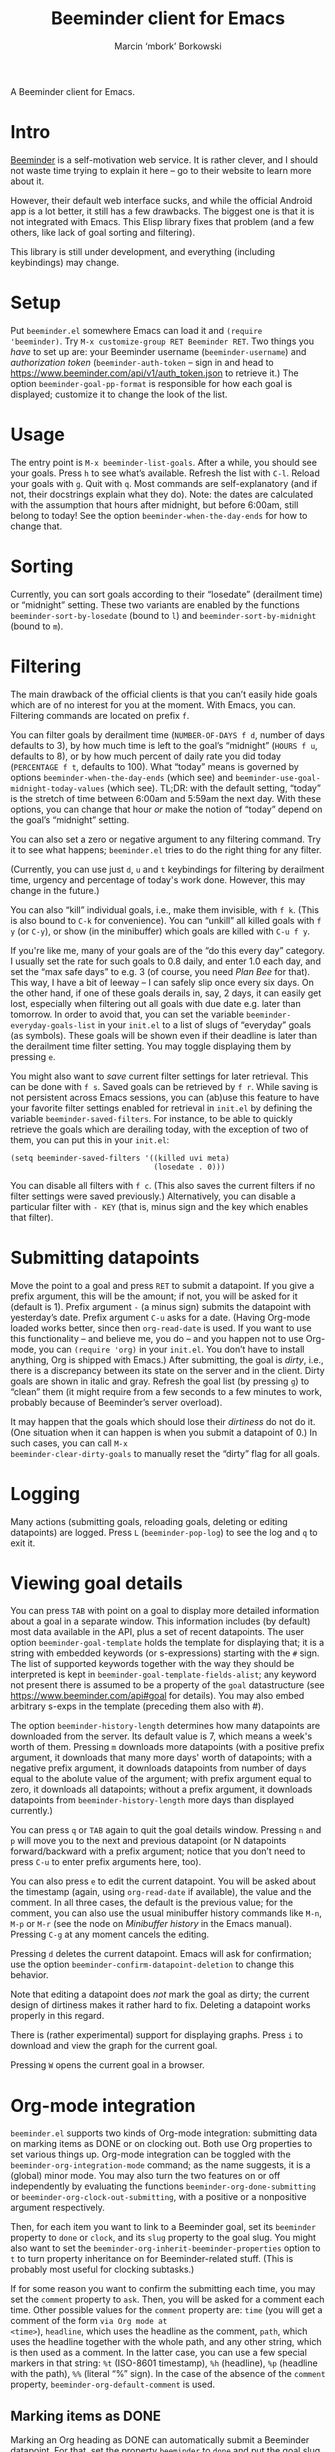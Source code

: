 #+TITLE: Beeminder client for Emacs
#+AUTHOR: Marcin ‘mbork’ Borkowski
#+EMAIL: mbork@mbork.pl

A Beeminder client for Emacs.

* Intro
[[https://www.beeminder.com/][Beeminder]] is a self-motivation web service.  It is rather clever, and
I should not waste time trying to explain it here – go to their
website to learn more about it.

However, their default web interface sucks, and while the official
Android app is a lot better, it still has a few drawbacks.  The
biggest one is that it is not integrated with Emacs.  This Elisp
library fixes that problem (and a few others, like lack of goal
sorting and filtering).

This library is still under development, and everything (including
keybindings) may change.

* Setup
Put =beeminder.el= somewhere Emacs can load it and =(require
'beeminder)=.  Try =M-x customize-group RET Beeminder RET=.  Two
things you /have/ to set up are: your Beeminder username
(=beeminder-username=) and /authorization token/
(=beeminder-auth-token= – sign in and head to
https://www.beeminder.com/api/v1/auth_token.json to retrieve it.)  The
option =beeminder-goal-pp-format= is responsible for how each goal is
displayed; customize it to change the look of the list.

* Usage
The entry point is =M-x beeminder-list-goals=.  After a while, you
should see your goals.  Press =h= to see what’s available.  Refresh
the list with =C-l=.  Reload your goals with =g=.  Quit with =q=.
Most commands are self-explanatory (and if not, their docstrings
explain what they do).  Note: the dates are calculated with the
assumption that hours after midnight, but before 6:00am, still belong
to today!  See the option =beeminder-when-the-day-ends= for how to
change that.

* Sorting
Currently, you can sort goals according to their “losedate”
(derailment time) or “midnight” setting.  These two variants are
enabled by the functions =beeminder-sort-by-losedate= (bound to =l=)
and =beeminder-sort-by-midnight= (bound to =m=).

* Filtering
The main drawback of the official clients is that you can’t easily
hide goals which are of no interest for you at the moment.  With
Emacs, you can.  Filtering commands are located on prefix =f=.

You can filter goals by derailment time (=NUMBER-OF-DAYS f d=, number
of days defaults to 3), by how much time is left to the goal’s
“midnight” (=HOURS f u=, defaults to 8), or by how much percent of
daily rate you did today (=PERCENTAGE f t=, defaults to 100).  What
“today” means is governed by options =beeminder-when-the-day-ends=
(which see) and =beeminder-use-goal-midnight-today-values= (which
see).  TL;DR: with the default setting, “today” is the stretch of time
between 6:00am and 5:59am the next day.  With these options, you can
change that hour /or/ make the notion of “today” depend on the goal’s
“midnight” setting.

You can also set a zero or negative argument to any filtering command.
Try it to see what happens; =beeminder.el= tries to do the right
thing for any filter.

(Currently, you can use just =d=, =u= and =t= keybindings for
filtering by derailment time, urgency and percentage of today's work
done.  However, this may change in the future.)

You can also “kill” individual goals, i.e., make them invisible, with
=f k=.  (This is also bound to =C-k= for convenience).  You can
“unkill” all killed goals with =f y= (or =C-y=), or show (in the
minibuffer) which goals are killed with =C-u f y=.

If you're like me, many of your goals are of the “do this every day”
category.  I usually set the rate for such goals to 0.8 daily, and
enter 1.0 each day, and set the “max safe days” to e.g. 3 (of course,
you need /Plan Bee/ for that).  This way, I have a bit of leeway –
I can safely slip once every six days.  On the other hand, if one of
these goals derails in, say, 2 days, it can easily get lost,
especially when filtering out all goals with due date e.g. later than
tomorrow.  In order to avoid that, you can set the variable
=beeminder-everyday-goals-list= in your =init.el= to a list of slugs
of “everyday” goals (as symbols).  These goals will be shown even if
their deadline is later than the derailment time filter setting.  You
may toggle displaying them by pressing =e=.

You might also want to /save/ current filter settings for later
retrieval.  This can be done with =f s=.  Saved goals can be retrieved
by =f r=.  While saving is not persistent across Emacs sessions, you
can (ab)use this feature to have your favorite filter settings enabled
for retrieval in =init.el= by defining the variable
=beeminder-saved-filters=.  For instance, to be able to quickly
retrieve the goals which are derailing today, with the exception of
two of them, you can put this in your =init.el=:
#+BEGIN_SRC elisp
  (setq beeminder-saved-filters '((killed uvi meta)
                                  (losedate . 0)))
#+END_SRC

You can disable all filters with =f c=.  (This also saves the current
filters if no filter settings were saved previously.)  Alternatively,
you can disable a particular filter with =- KEY= (that is, minus sign
and the key which enables that filter).

* Submitting datapoints
Move the point to a goal and press =RET= to submit a datapoint.  If
you give a prefix argument, this will be the amount; if not, you will
be asked for it (default is 1).  Prefix argument =-= (a minus sign)
submits the datapoint with yesterday’s date.  Prefix argument =C-u=
asks for a date.  (Having Org-mode loaded works better, since then
=org-read-date= is used.  If you want to use this functionality – and
believe me, you do – and you happen not to use Org-mode, you can
=(require 'org)= in your =init.el=.  You don’t have to install
anything, Org is shipped with Emacs.)  After submitting, the goal is
/dirty/, i.e., there is a discrepancy between its state on the server
and in the client.  Dirty goals are shown in italic and gray.  Refresh
the goal list (by pressing =g=) to “clean” them (it might require from
a few seconds to a few minutes to work, probably because of
Beeminder’s server overload).

It may happen that the goals which should lose their /dirtiness/ do
not do it.  (One situation when it can happen is when you submit
a datapoint of 0.)  In such cases, you can call =M-x
beeminder-clear-dirty-goals= to manually reset the “dirty” flag for
all goals.
* Logging
Many actions (submitting goals, reloading goals, deleting or editing
datapoints) are logged.  Press =L= (=beeminder-pop-log=) to see the
log and =q= to exit it.

* Viewing goal details
You can press =TAB= with point on a goal to display more detailed
information about a goal in a separate window.  This information
includes (by default) most data available in the API, plus a set of
recent datapoints.  The user option =beeminder-goal-template= holds
the template for displaying that; it is a string with embedded
keywords (or s-expressions) starting with the =#= sign.  The list of
supported keywords together with the way they should be interpreted is
kept in =beeminder-goal-template-fields-alist=; any keyword not
present there is assumed to be a property of the =goal= datastructure
(see https://www.beeminder.com/api#goal for details).  You may also
embed arbitrary s-exps in the template (preceding them also with #).

The option =beeminder-history-length= determines how many datapoints
are downloaded from the server.  Its default value is 7, which means
a week's worth of them.  Pressing =m= downloads more datapoints (with
a positive prefix argument, it downloads that many more days' worth of
datapoints; with a negative prefix argument, it downloads datapoints
from number of days equal to the abolute value of the argument; with
prefix argument equal to zero, it downloads all datapoints; without
a prefix argument, it downloads datapoints from
=beeminder-history-length= more days than displayed currently.)

You can press =q= or =TAB= again to quit the goal details window.
Pressing =n= and =p= will move you to the next and previous datapoint
(or N datapoints forward/backward with a prefix argument; notice that
you don’t need to press =C-u= to enter prefix arguments here, too).

You can also press =e= to edit the current datapoint.  You will be
asked about the timestamp (again, using =org-read-date= if available),
the value and the comment.  In all three cases, the default is the
previous value; for the comment, you can also use the usual minibuffer
history commands like =M-n=, =M-p= or =M-r= (see the node on
/Minibuffer history/ in the Emacs manual).  Pressing =C-g= at any
moment cancels the editing.

Pressing =d= deletes the current datapoint.  Emacs will ask for
confirmation; use the option =beeminder-confirm-datapoint-deletion= to
change this behavior.

Note that editing a datapoint does /not/ mark the goal as dirty; the
current design of dirtiness makes it rather hard to fix.  Deleting
a datapoint works properly in this regard.

There is (rather experimental) support for displaying graphs.  Press
=i= to download and view the graph for the current goal.

Pressing =W= opens the current goal in a browser.

* Org-mode integration
=beeminder.el= supports two kinds of Org-mode integration: submitting
data on marking items as DONE or on clocking out.  Both use Org
properties to set various things up.  Org-mode integration can be
toggled with the =beeminder-org-integration-mode= command; as the name
suggests, it is a (global) minor mode.  You may also turn the two
features on or off independently by evaluating the functions
=beeminder-org-done-submitting= or
=beeminder-org-clock-out-submitting=, with a positive or a nonpositive
argument respectively.

Then, for each item you want to link to a Beeminder goal, set its
=beeminder= property to =done= or =clock=, and its =slug= property to
the goal slug.  You might also want to set the
=beeminder-org-inherit-beeminder-properties= option to =t= to turn
property inheritance on for Beeminder-related stuff.  (This is
probably most useful for clocking subtasks.)

If for some reason you want to confirm the submitting each time, you
may set the =comment= property to =ask=.  Then, you will be asked for
a comment each time.  Other possible values for the =comment= property
are: =time= (you will get a comment of the form =via Org mode at
<time>=), =headline=, which uses the headline as the comment, =path=,
which uses the headline together with the whole path, and any other
string, which is then used as a comment.  In the latter case, you can
use a few special markers in that string: =%t= (ISO-8601 timestamp),
=%h= (headline), =%p= (headline with the path), =%%= (literal “%”
sign).  In the case of the absence of the =comment= property,
=beeminder-org-default-comment= is used.

** Marking items as DONE
Marking an Org heading as DONE can automatically submit a Beeminder
datapoint.  For that, set the property =beeminder= to =done= and put
the goal slug in the =slug= property.  The amount of the datapoint will
be 1, though this can be overriden by setting the property =amount= to
a number.

This feature probably makes the most sense for items scheduled with
a repeater.

** Submitting time for clocked items
Another way of leveraging Org-mode's features is submitting time of
clocked items for “do X for at least Y minutes”-type goals.  For that,
set the =beeminder= property to =clock= and the =slug= property to the
goal slug.  Each time this particular item is clocked out, the number
of minutes is submitted as a Beeminder datapoint.  Alternatively, you
may set the =unit= property to =hours= so that the value is divided by
60.

Since it may happen that you clock out some item when offline, you may
also place point at a particular clock line and trigger the submission
manually by =M-x beeminder-org-submit-clock-at-point=.

If you clocked more items while you were offline, you may find the
command =M-x beeminder-org-submit-all-clocks= useful.  It submits all
clocks in the region (if the region is active) or in the current
subtree otherwise.  For performance reasons, it submits only clocks
that ended less than =beeminder-org-submit-all-clocks-default-minutes=
minutes ago (by default 24 · 60 = 1440 minutes).  This value can be
also changed using a numeric prefix argument.

Note that calling =beeminder-org-submit-clock-at-point= multiple times
on the same clock line submits it only once.  More precisely, the
idempotency key is constructed from the start and end times of the
clock item.

* Planned features
- More sorting/filtering options (per request).
- Displaying goal graphs.
- Loading more datapoints for selected goal.
- More statistics for a goal.
- Road editing (much less likely to be done).

* Bug reports/feature requests
Feel free to send bug reports and/or feature requests to me.
